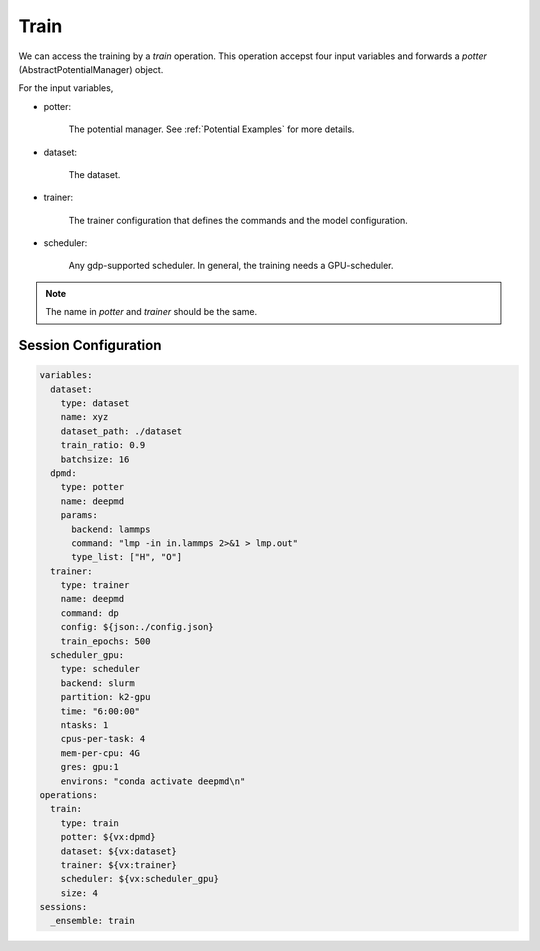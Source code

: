 Train
=====

We can access the training by a `train` operation. This operation accepst four input 
variables and forwards a `potter` (AbstractPotentialManager) object. 

For the input variables,

- potter:

    The potential manager. See :ref:`Potential Examples` for more details.

- dataset:

    The dataset.

- trainer:

    The trainer configuration that defines the commands and the model configuration.

- scheduler:

    Any gdp-supported scheduler. In general, the training needs a GPU-scheduler.

.. note::

    The name in `potter` and `trainer` should be the same.

Session Configuration
---------------------

.. code-block:: yaml

    variables:
      dataset:
        type: dataset
        name: xyz
        dataset_path: ./dataset
        train_ratio: 0.9
        batchsize: 16
      dpmd:
        type: potter
        name: deepmd
        params:
          backend: lammps
          command: "lmp -in in.lammps 2>&1 > lmp.out"
          type_list: ["H", "O"]
      trainer:
        type: trainer
        name: deepmd
        command: dp
        config: ${json:./config.json}
        train_epochs: 500
      scheduler_gpu:
        type: scheduler
        backend: slurm
        partition: k2-gpu
        time: "6:00:00"
        ntasks: 1
        cpus-per-task: 4
        mem-per-cpu: 4G
        gres: gpu:1
        environs: "conda activate deepmd\n"
    operations:
      train:
        type: train
        potter: ${vx:dpmd}
        dataset: ${vx:dataset}
        trainer: ${vx:trainer}
        scheduler: ${vx:scheduler_gpu}
        size: 4
    sessions:
      _ensemble: train
